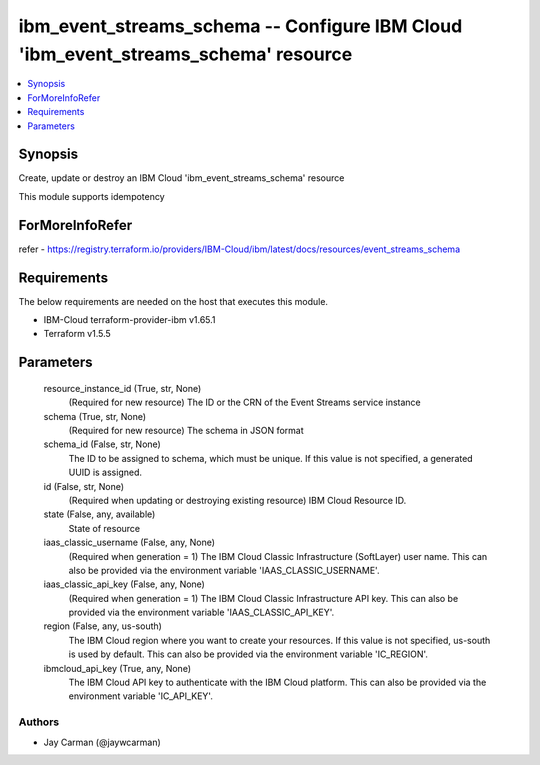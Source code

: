 
ibm_event_streams_schema -- Configure IBM Cloud 'ibm_event_streams_schema' resource
===================================================================================

.. contents::
   :local:
   :depth: 1


Synopsis
--------

Create, update or destroy an IBM Cloud 'ibm_event_streams_schema' resource

This module supports idempotency


ForMoreInfoRefer
----------------
refer - https://registry.terraform.io/providers/IBM-Cloud/ibm/latest/docs/resources/event_streams_schema

Requirements
------------
The below requirements are needed on the host that executes this module.

- IBM-Cloud terraform-provider-ibm v1.65.1
- Terraform v1.5.5



Parameters
----------

  resource_instance_id (True, str, None)
    (Required for new resource) The ID or the CRN of the Event Streams service instance


  schema (True, str, None)
    (Required for new resource) The schema in JSON format


  schema_id (False, str, None)
    The ID to be assigned to schema, which must be unique. If this value is not specified, a generated UUID is assigned.


  id (False, str, None)
    (Required when updating or destroying existing resource) IBM Cloud Resource ID.


  state (False, any, available)
    State of resource


  iaas_classic_username (False, any, None)
    (Required when generation = 1) The IBM Cloud Classic Infrastructure (SoftLayer) user name. This can also be provided via the environment variable 'IAAS_CLASSIC_USERNAME'.


  iaas_classic_api_key (False, any, None)
    (Required when generation = 1) The IBM Cloud Classic Infrastructure API key. This can also be provided via the environment variable 'IAAS_CLASSIC_API_KEY'.


  region (False, any, us-south)
    The IBM Cloud region where you want to create your resources. If this value is not specified, us-south is used by default. This can also be provided via the environment variable 'IC_REGION'.


  ibmcloud_api_key (True, any, None)
    The IBM Cloud API key to authenticate with the IBM Cloud platform. This can also be provided via the environment variable 'IC_API_KEY'.













Authors
~~~~~~~

- Jay Carman (@jaywcarman)

